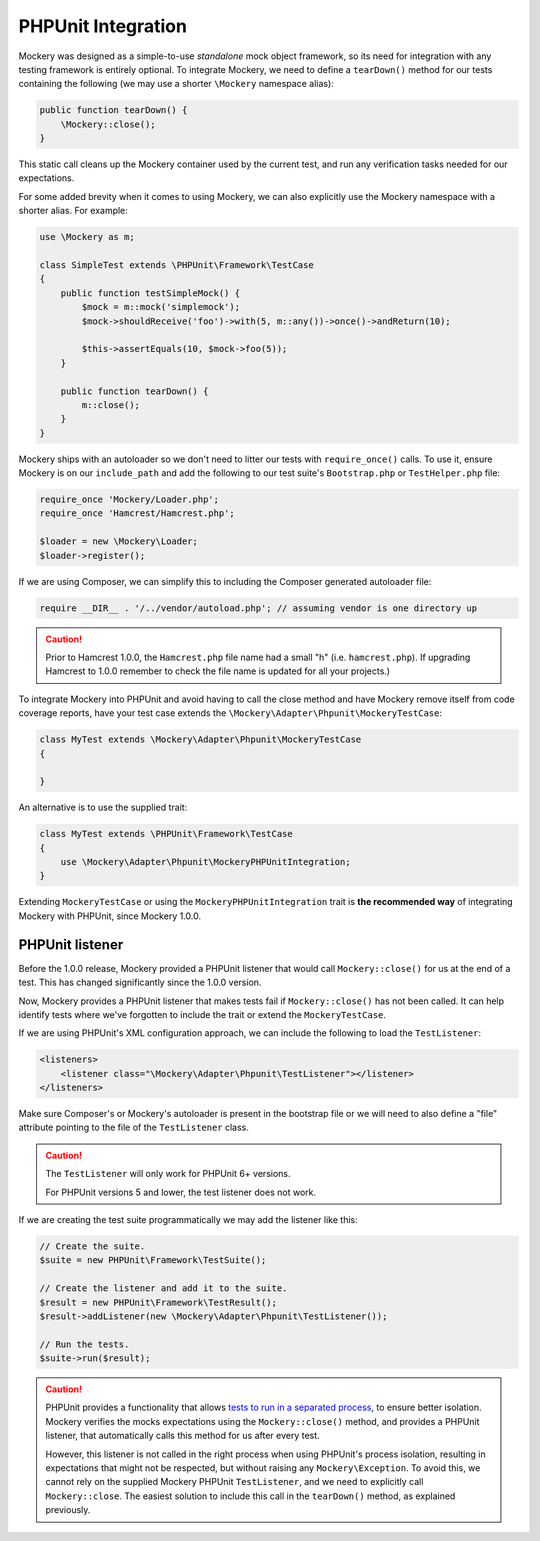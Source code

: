.. index::
    single: PHPUnit Integration

PHPUnit Integration
===================

Mockery was designed as a simple-to-use *standalone* mock object framework, so
its need for integration with any testing framework is entirely optional.  To
integrate Mockery, we need to define a ``tearDown()`` method for our tests
containing the following (we may use a shorter ``\Mockery`` namespace
alias):

.. code-block:: php

    public function tearDown() {
        \Mockery::close();
    }

This static call cleans up the Mockery container used by the current test, and
run any verification tasks needed for our expectations.

For some added brevity when it comes to using Mockery, we can also explicitly
use the Mockery namespace with a shorter alias. For example:

.. code-block:: php

    use \Mockery as m;

    class SimpleTest extends \PHPUnit\Framework\TestCase
    {
        public function testSimpleMock() {
            $mock = m::mock('simplemock');
            $mock->shouldReceive('foo')->with(5, m::any())->once()->andReturn(10);

            $this->assertEquals(10, $mock->foo(5));
        }

        public function tearDown() {
            m::close();
        }
    }

Mockery ships with an autoloader so we don't need to litter our tests with
``require_once()`` calls. To use it, ensure Mockery is on our
``include_path`` and add the following to our test suite's ``Bootstrap.php``
or ``TestHelper.php`` file:

.. code-block:: php

    require_once 'Mockery/Loader.php';
    require_once 'Hamcrest/Hamcrest.php';

    $loader = new \Mockery\Loader;
    $loader->register();

If we are using Composer, we can simplify this to including the Composer
generated autoloader file:

.. code-block:: php

    require __DIR__ . '/../vendor/autoload.php'; // assuming vendor is one directory up

.. caution::

    Prior to Hamcrest 1.0.0, the ``Hamcrest.php`` file name had a small "h"
    (i.e. ``hamcrest.php``).  If upgrading Hamcrest to 1.0.0 remember to check
    the file name is updated for all your projects.)

To integrate Mockery into PHPUnit and avoid having to call the close method
and have Mockery remove itself from code coverage reports, have your test case
extends the ``\Mockery\Adapter\Phpunit\MockeryTestCase``:

.. code-block:: php

    class MyTest extends \Mockery\Adapter\Phpunit\MockeryTestCase
    {

    }

An alternative is to use the supplied trait:

.. code-block:: php

    class MyTest extends \PHPUnit\Framework\TestCase
    {
        use \Mockery\Adapter\Phpunit\MockeryPHPUnitIntegration;
    }

Extending ``MockeryTestCase`` or using the ``MockeryPHPUnitIntegration``
trait is **the recommended way** of integrating Mockery with PHPUnit,
since Mockery 1.0.0.

PHPUnit listener
----------------

Before the 1.0.0 release, Mockery provided a PHPUnit listener that would
call ``Mockery::close()`` for us at the end of a test. This has changed
significantly since the 1.0.0 version.

Now, Mockery provides a PHPUnit listener that makes tests fail if
``Mockery::close()`` has not been called. It can help identify tests where
we've forgotten to include the trait or extend the ``MockeryTestCase``.

If we are using PHPUnit's XML configuration approach, we can include the
following to load the ``TestListener``:

.. code-block:: xml

    <listeners>
        <listener class="\Mockery\Adapter\Phpunit\TestListener"></listener>
    </listeners>

Make sure Composer's or Mockery's autoloader is present in the bootstrap file
or we will need to also define a "file" attribute pointing to the file of the
``TestListener`` class.

.. caution::

    The ``TestListener`` will only work for PHPUnit 6+ versions.

    For PHPUnit versions 5 and lower, the test listener does not work.

If we are creating the test suite programmatically we may add the listener
like this:

.. code-block:: php

    // Create the suite.
    $suite = new PHPUnit\Framework\TestSuite();

    // Create the listener and add it to the suite.
    $result = new PHPUnit\Framework\TestResult();
    $result->addListener(new \Mockery\Adapter\Phpunit\TestListener());

    // Run the tests.
    $suite->run($result);

.. caution::

    PHPUnit provides a functionality that allows
    `tests to run in a separated process <http://phpunit.de/manual/current/en/appendixes.annotations.html#appendixes.annotations.runTestsInSeparateProcesses>`_,
    to ensure better isolation. Mockery verifies the mocks expectations using the
    ``Mockery::close()`` method, and provides a PHPUnit listener, that automatically
    calls this method for us after every test.

    However, this listener is not called in the right process when using
    PHPUnit's process isolation, resulting in expectations that might not be
    respected, but without raising any ``Mockery\Exception``. To avoid this,
    we cannot rely on the supplied Mockery PHPUnit ``TestListener``, and we need
    to explicitly call ``Mockery::close``. The easiest solution to include this
    call in the ``tearDown()`` method, as explained previously.
